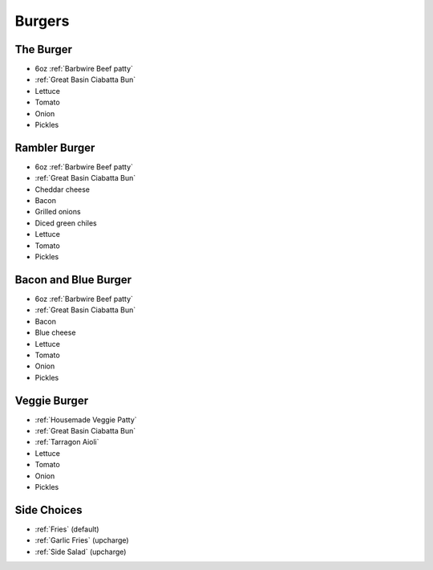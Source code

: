 Burgers
=======

The Burger
----------
- 6oz :ref:`Barbwire Beef patty`
- :ref:`Great Basin Ciabatta Bun`
- Lettuce
- Tomato
- Onion
- Pickles

Rambler Burger
--------------
- 6oz :ref:`Barbwire Beef patty`
- :ref:`Great Basin Ciabatta Bun`
- Cheddar cheese
- Bacon
- Grilled onions
- Diced green chiles
- Lettuce
- Tomato
- Pickles

Bacon and Blue Burger
---------------------
- 6oz :ref:`Barbwire Beef patty`
- :ref:`Great Basin Ciabatta Bun`
- Bacon
- Blue cheese
- Lettuce
- Tomato
- Onion
- Pickles

Veggie Burger
-------------
- :ref:`Housemade Veggie Patty`
- :ref:`Great Basin Ciabatta Bun`
- :ref:`Tarragon Aioli`
- Lettuce
- Tomato
- Onion
- Pickles

Side Choices
------------
- :ref:`Fries` (default)
- :ref:`Garlic Fries` (upcharge)
- :ref:`Side Salad` (upcharge)